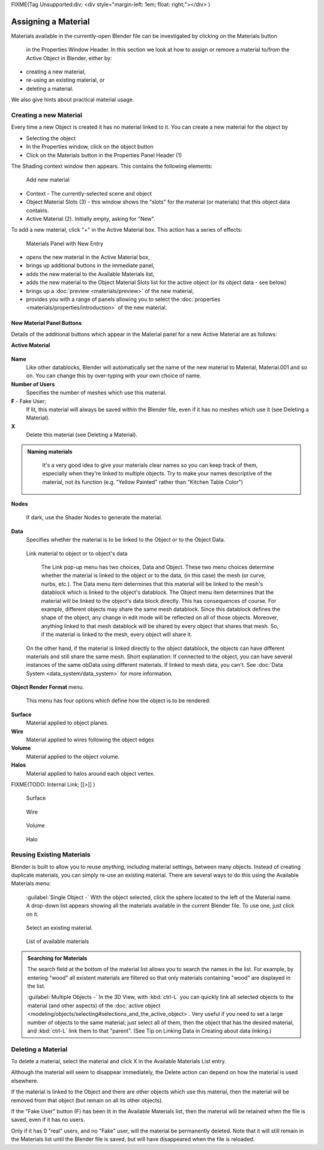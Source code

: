 
FIXME(Tag Unsupported:div;
<div style="margin-left: 1em; float: right;"></div>
)


Assigning a Material
====================

Materials available in the currently-open Blender file can be investigated by clicking on the Materials button

.. figure:: /images/Manual-Material-MatButton.jpg


 in the Properties Window Header. In this section we look at how to assign or remove a material to/from the Active Object in Blender, either by:

- creating a new material,
- re-using an existing material, or
- deleting a material.

We also give hints about practical material usage.


Creating a new Material
-----------------------

Every time a new Object is created it has no material linked to it.
You can create a new material for the object by

- Selecting the object
- In the Properties window, click on the object button
- Click on the Materials button in the Properties Panel Header (1)


The Shading context window then appears. This contains the following elements:


.. figure:: /images/Doc_2.6_Materials_Creating.jpg

   Add new material


-   Context - The currently-selected scene and object
-   Object Material Slots (3) - this window shows the "slots" for the material (or materials) that this object data contains.
-   Active Material (2). Initially empty, asking for "New".

To add a new material, click "+" in the Active Material box.
This action has a series of effects:


.. figure:: /images/Doc_2.6_Materials_New.jpg

   Materials Panel with New Entry


- opens the new material in the Active Material box,
- brings up additional buttons in the immediate panel,
- adds the new material to the Available Materials list,
- adds the new material to the Object Material Slots list for the active object (or its object data - see below)
- brings up a :doc:`preview <materials/preview>` of the new material,
- provides you with a range of panels allowing you to select the :doc:`properties <materials/properties/introduction>` of the new material.


New Material Panel Buttons
~~~~~~~~~~~~~~~~~~~~~~~~~~

Details of the additional buttons which appear in the  Material panel for a new Active
Material are as follows:

**Active Material**


.. figure:: /images/Doc_2.6_Materials_Available_Button_Icon.jpg


 - Available Materials
   See Reusing Existing Materials below.
**Name**
    Like other datablocks, Blender will automatically set the name of the new material to Material, Material.001 and so on. You can change this by over-typing with your own choice of name.

**Number of Users**
    Specifies the number of meshes which use this material.
**F**  - Fake User;
   If lit, this material will always be saved within the Blender file, even if it has no meshes which use it (see Deleting a Material).
**X**
    Delete this material (see Deleting a Material).


.. admonition:: Naming materials
   :class: nicetip

    It's a very good idea to give your materials clear names so you can keep track of them, especially when they're linked to multiple objects. Try to make your names descriptive of the material, not its function (e.g. "Yellow Painted" rather than "Kitchen Table Color")


**Nodes**

.. figure:: /images/Doc_2.6_Materials_Nodes_Button_Icon.jpg


   If dark, use the Shader Nodes to generate the material.

**Data**
   Specifies whether the material is to be linked to the Object or to the Object Data.


.. figure:: /images/Manual-2.5-Material-MatMenu-LinkObjData.jpg

   Link material to object or to object's data


    The Link pop-up menu has two choices, Data and Object. These two menu choices determine whether the material is linked to the object or to the data, (in this case) the mesh (or curve, nurbs, etc.). The Data menu item determines that this material will be linked to the mesh's datablock which is linked to the object's datablock. The Object menu item determines that the material will be linked to the object's data block directly.
    This has consequences of course. For example, different objects may share the same mesh datablock. Since this datablock defines the shape of the object, any change in edit mode will be reflected on all of those objects. Moreover, anything linked to that mesh datablock will be shared by every object that shares that mesh. So, if the material is linked to the mesh, every object will share it.
   On the other hand, if the material is linked directly to the object datablock, the objects can have different materials and still share the same mesh. Short explanation: If connected to the object, you can have several instances of the same obData using different materials. If linked to mesh data, you can't. See :doc:`Data System <data_system/data_system>` for more information.


**Object Render Format** menu.

   This menu has four options which define how the object is to be rendered:
**Surface**
    Material applied to object planes.
**Wire**
     Material applied to wires following the object edges
**Volume**
    Material applied to the object volume.
**Halos**
    Material applied to halos around each object vertex.


FIXME(TODO: Internal Link;
[[>]]
)


.. figure:: /images/Doc_2.6_Materials_Render_Surface.jpg

   Surface


.. figure:: /images/Doc_2.6_Materials_Render_Wire.jpg

   Wire


.. figure:: /images/Doc_2.6_Materials_Render_Volume.jpg

   Volume


.. figure:: /images/Doc_2.6_Materials_Render_Halo.jpg

   Halo


Reusing Existing Materials
--------------------------

Blender is built to allow you to reuse *anything*\ , including material settings,
between many objects. Instead of creating duplicate materials,
you can simply re-use an existing material.
There are several ways to do this using the Available Materials menu:

   :guilabel:`Single Object -`  With the object selected, click the sphere located to the left of the Material name. A drop-down list appears showing all the materials available in the current Blender file. To use one, just click on it.


.. figure:: /images/Manual-Material-MatMenu-AddFirst-SelectExistButton.jpg

   Select an existing material.


.. figure:: /images/Manual-2.5-Material-MatMenu-SearchList.jpg

   List of available materials


.. admonition:: Searching for Materials
   :class: nicetip

   The search field at the bottom of the material list allows you to search the names in the list.  For example, by entering "wood" all existent materials are filtered so that only materials containing "wood" are displayed in the list.


   :guilabel:`Multiple Objects -`  In the 3D View, with :kbd:`ctrl-L` you can quickly link all selected objects to the material (and other aspects) of the :doc:`active object <modeling/objects/selecting#selections_and_the_active_object>`\ . Very useful if you need to set a large number of objects to the same material; just select all of them, then the object that has the desired material, and :kbd:`ctrl-L` link them to that "parent". (See Tip on Linking Data in Creating about data linking.)


Deleting a Material
-------------------

To delete a material, select the material and click X in the Available Materials List entry.

Although the material will seem to disappear immediately,
the Delete action can depend on how the material is used elsewhere.

If the material is linked to the Object and there are other objects which use this material,
then the material will be removed from that object (but remain on all its other objects).

If the "Fake User" button (F) has been lit in the Available Materials list,
then the material will be retained when the file is saved, even if it has no users.

Only if it has 0 "real" users, and no "Fake" user, will the material be permanently deleted.
Note that it will still remain in the Materials list until the Blender file is saved,
but will have disappeared when the file is reloaded.


